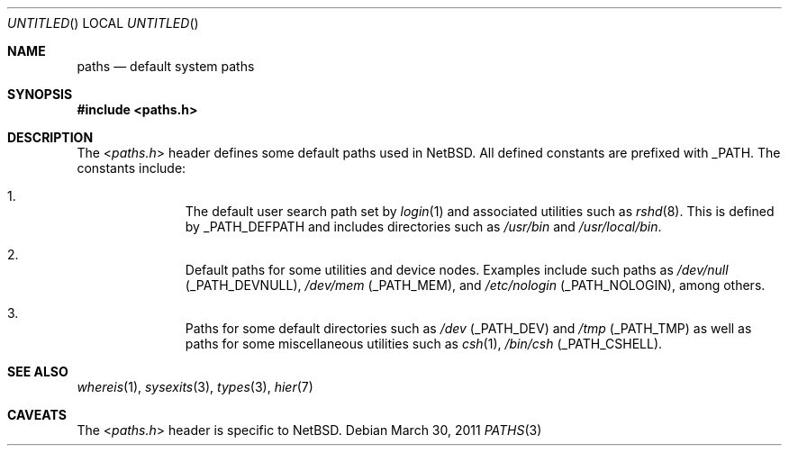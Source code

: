 .\" $NetBSD: paths.3,v 1.1 2011/03/30 10:06:59 jruoho Exp $
.\"
.\" Copyright (c) 2011 The NetBSD Foundation, Inc.
.\" All rights reserved.
.\"
.\" This code is derived from software contributed to The NetBSD Foundation
.\" by Jukka Ruohonen.
.\"
.\" Redistribution and use in source and binary forms, with or without
.\" modification, are permitted provided that the following conditions
.\" are met:
.\" 1. Redistributions of source code must retain the above copyright
.\"    notice, this list of conditions and the following disclaimer.
.\" 2. Redistributions in binary form must reproduce the above copyright
.\"    notice, this list of conditions and the following disclaimer in the
.\"    documentation and/or other materials provided with the distribution.
.\"
.\" THIS SOFTWARE IS PROVIDED BY THE NETBSD FOUNDATION, INC. AND CONTRIBUTORS
.\" ``AS IS'' AND ANY EXPRESS OR IMPLIED WARRANTIES, INCLUDING, BUT NOT LIMITED
.\" TO, THE IMPLIED WARRANTIES OF MERCHANTABILITY AND FITNESS FOR A PARTICULAR
.\" PURPOSE ARE DISCLAIMED.  IN NO EVENT SHALL THE FOUNDATION OR CONTRIBUTORS
.\" BE LIABLE FOR ANY DIRECT, INDIRECT, INCIDENTAL, SPECIAL, EXEMPLARY, OR
.\" CONSEQUENTIAL DAMAGES (INCLUDING, BUT NOT LIMITED TO, PROCUREMENT OF
.\" SUBSTITUTE GOODS OR SERVICES; LOSS OF USE, DATA, OR PROFITS; OR BUSINESS
.\" INTERRUPTION) HOWEVER CAUSED AND ON ANY THEORY OF LIABILITY, WHETHER IN
.\" CONTRACT, STRICT LIABILITY, OR TORT (INCLUDING NEGLIGENCE OR OTHERWISE)
.\" ARISING IN ANY WAY OUT OF THE USE OF THIS SOFTWARE, EVEN IF ADVISED OF THE
.\" POSSIBILITY OF SUCH DAMAGE.
.\"
.Dd March 30, 2011
.Os
.Dt PATHS 3
.Sh NAME
.Nm paths
.Nd default system paths
.Sh SYNOPSIS
.In paths.h
.Sh DESCRIPTION
The
.In paths.h
header defines some default paths used in
.Nx .
All defined constants are prefixed with
.Dv _PATH .
The constants include:
.Bl -enum -offset indent
.It
The default user search path set by
.Xr login 1
and associated utilities such as
.Xr rshd 8 .
This is defined by
.Dv _PATH_DEFPATH
and includes directories such as
.Pa /usr/bin
and
.Pa /usr/local/bin .
.It
Default paths for some utilities and device nodes.
Examples include such paths as
.Pa /dev/null
.Pq Dv _PATH_DEVNULL ,
.Pa /dev/mem
.Pq Dv _PATH_MEM ,
and
.Pa /etc/nologin
.Pq Dv _PATH_NOLOGIN ,
among others.
.It
Paths for some default directories such as
.Pa /dev
.Pq Dv _PATH_DEV
and
.Pa /tmp
.Pq Dv _PATH_TMP
as well as paths for some miscellaneous utilities such as
.Xr csh 1 ,
.Pa /bin/csh
.Pq Dv _PATH_CSHELL .
.El
.Sh SEE ALSO
.Xr whereis 1 ,
.Xr sysexits 3 ,
.Xr types 3 ,
.Xr hier 7
.\"
.\" XXX: Fill this.
.\"
.\" .Sh HISTORY
.\" The
.\" .In paths.h
.\" header first appeared in
.\" .Bx ????
.Sh CAVEATS
The
.In paths.h
header is specific to
.Nx .
